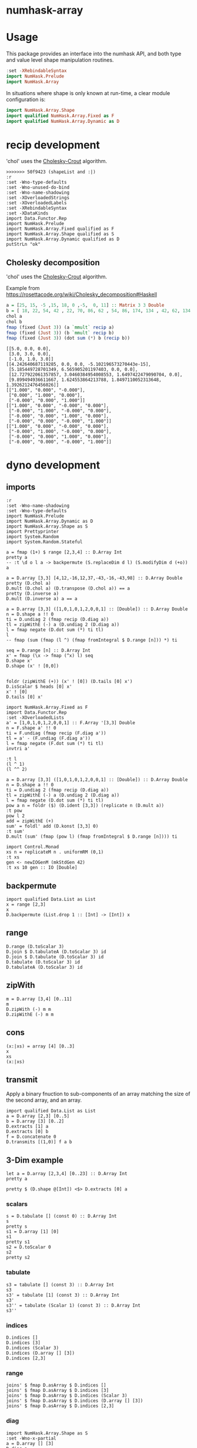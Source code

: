 

* numhask-array

[[https://hackage.haskell.org/package/numhask-array][file:https://img.shields.io/hackage/v/numhask-array.svg]] [[https://github.com/tonyday567/numhask-array/actions?query=workflow%3Ahaskell-ci][file:https://github.com/tonyday567/numhask-array/workflows/haskell-ci/badge.svg]]

* Usage

This package provides an interface into the numhask API, and both type and value level shape manipulation routines.

#+begin_src haskell
:set -XRebindableSyntax
import NumHask.Prelude
import NumHask.Array
#+end_src

In situations where shape is only known at run-time, a clear module configuration is:

#+begin_src haskell
import NumHask.Array.Shape
import qualified NumHask.Array.Fixed as F
import qualified NumHask.Array.Dynamic as D
#+end_src

* recip development

'chol' uses the [[https://en.wikipedia.org/wiki/Cholesky_decomposition#The_Cholesky_algorithm][Cholesky-Crout]] algorithm.

#+begin_src haskell-ng :results output :exports both
>>>>>>> 50f9423 (shapeList and :|)
:r
:set -Wno-type-defaults
:set -Wno-unused-do-bind
:set -Wno-name-shadowing
:set -XOverloadedStrings
:set -XOverloadedLabels
:set -XRebindableSyntax
:set -XDataKinds
import Data.Functor.Rep
import NumHask.Prelude
import NumHask.Array.Fixed qualified as F
import NumHask.Array.Shape qualified as S
import NumHask.Array.Dynamic qualified as D
putStrLn "ok"
#+end_src

** Cholesky decomposition

'chol' uses the [[https://en.wikipedia.org/wiki/Cholesky_decomposition#The_Cholesky_algorithm][Cholesky-Crout]] algorithm.

Example from https://rosettacode.org/wiki/Cholesky_decomposition#Haskell

#+begin_src haskell :results output :exports both
a = [25, 15, -5 ,15, 18, 0 ,-5,  0, 11] :: Matrix 3 3 Double
b = [ 18, 22, 54, 42 , 22, 70, 86, 62 , 54, 86, 174, 134 , 42, 62, 134, 106] :: Matrix 4 4 Double
chol a
chol b
fmap (fixed (Just 3)) (a `mmult` recip a)
fmap (fixed (Just 3)) (b `mmult` recip b)
fmap (fixed (Just 3)) (dot sum (*) b (recip b))
#+end_src

#+RESULTS:
#+begin_example
[[5.0, 0.0, 0.0],
 [3.0, 3.0, 0.0],
 [-1.0, 1.0, 3.0]]
[[4.242640687119285, 0.0, 0.0, -5.102196573270443e-15],
 [5.185449728701349, 6.565905201197403, 0.0, 0.0],
 [12.727922061357857, 3.0460384954008553, 1.6497422479090704, 0.0],
 [9.899494936611667, 1.624553864213788, 1.8497110052313648, 1.3926212476456026]]
[["1.000", "0.000", "-0.000"],
 ["0.000", "1.000", "0.000"],
 ["-0.000", "0.000", "1.000"]]
[["1.000", "0.000", "-0.000", "0.000"],
 ["-0.000", "1.000", "-0.000", "0.000"],
 ["-0.000", "0.000", "1.000", "0.000"],
 ["-0.000", "0.000", "-0.000", "1.000"]]
[["1.000", "0.000", "-0.000", "0.000"],
 ["-0.000", "1.000", "-0.000", "0.000"],
 ["-0.000", "0.000", "1.000", "0.000"],
 ["-0.000", "0.000", "-0.000", "1.000"]]
#+end_example

* dyno development

** imports

#+begin_src haskell-ng :results output
:r
:set -Wno-name-shadowing
:set -Wno-type-defaults
import NumHask.Prelude
import NumHask.Array.Dynamic as D
import NumHask.Array.Shape as S
import Prettyprinter
import System.Random
import System.Random.Stateful
#+end_src

#+RESULTS:
: [3 of 5] Compiling NumHask.Array.Dynamic ( src/NumHask/Array/Dynamic.hs, interpreted ) [Source file changed]
: Ok, five modules loaded.

#+begin_src haskell-ng :results output
a = fmap (1+) $ range [2,3,4] :: D.Array Int
pretty a
-- :t \d o l a -> backpermute (S.replaceDim d l) (S.modifyDim d (+o)) a
#+end_src

#+RESULTS:
: [[[1,2,3,4],
:   [5,6,7,8],
:   [9,10,11,12]],
:  [[13,14,15,16],
:   [17,18,19,20],
:   [21,22,23,24]]]

#+begin_src haskell-ng :results output
a = D.array [3,3] [4,12,-16,12,37,-43,-16,-43,98] :: D.Array Double
pretty (D.chol a)
D.mult (D.chol a) (D.transpose (D.chol a)) == a
pretty (D.inverse a)
D.mult (D.inverse a) a == a
#+end_src

#+RESULTS:
: [[2.0,0.0,0.0],
:  [6.0,1.0,0.0],
:  [-8.0,5.0,3.0]]
: True
: [[49.36111111111111,-13.555555555555554,2.1111111111111107],
:  [-13.555555555555554,3.7777777777777772,-0.5555555555555555],
:  [2.1111111111111107,-0.5555555555555555,0.1111111111111111]]
: False

#+begin_src haskell-ng :results output
a = D.array [3,3] ([1,0,1,0,1,2,0,0,1] :: [Double]) :: D.Array Double
n = D.shape a !! 0
ti = D.undiag 2 (fmap recip (D.diag a))
tl = zipWithE (-) a (D.undiag 2 (D.diag a))
l = fmap negate (D.dot sum (*) ti tl)
l
-- fmap (sum (fmap (l ^) (fmap fromIntegral $ D.range [n])) *) ti

seq = D.range [n] :: D.Array Int
x' = fmap (\x -> fmap (^x) l) seq
D.shape x'
D.shape (x' ! [0,0])


foldr (zipWithE (+)) (x' ! [0]) (D.tails [0] x')
D.isScalar $ heads [0] x'
x' ! [0]
D.tails [0] x'
#+end_src

#+RESULTS:
: UnsafeArray [3,3] [-0.0,-0.0,-1.0,-0.0,-0.0,-2.0,-0.0,-0.0,-0.0]
: [3]
: [3,3]
: UnsafeArray [3,3] [1.0,1.0,1.0,1.0,1.0,3.0,1.0,1.0,1.0]
: True
: UnsafeArray [3,3] [1.0,1.0,1.0,1.0,1.0,1.0,1.0,1.0,1.0]
: UnsafeArray [2] [UnsafeArray [3,3] [-0.0,-0.0,-1.0,-0.0,-0.0,-2.0,-0.0,-0.0,-0.0],UnsafeArray [3,3] [0.0,0.0,1.0,0.0,0.0,4.0,0.0,0.0,0.0]]

#+begin_src haskell-ng :results output
import NumHask.Array.Fixed as F
import Data.Functor.Rep
:set -XOverloadedLists
a' = [1,0,1,0,1,2,0,0,1] :: F.Array '[3,3] Double
n = F.shape a' !! 0
ti = F.undiag (fmap recip (F.diag a'))
tl = a' - (F.undiag (F.diag a'))
l = fmap negate (F.dot sum (*) ti tl)
invtri a'
#+end_src

#+RESULTS:
: [1.0,0.0,-1.0,0.0,1.0,-2.0,0.0,0.0,1.0]


#+begin_src haskell-ng :results output
:t l
(l ^ 1)
(l ^^ 2)
#+end_src

#+RESULTS:
: l :: F.Array [3, 3] Double
: [-0.0,-0.0,-1.0,-0.0,-0.0,-2.0,-0.0,-0.0,-0.0]
: [0.0,0.0,0.0,0.0,0.0,0.0,0.0,0.0,0.0]

#+begin_src haskell-ng :results output
a = D.array [3,3] ([1,0,1,0,1,2,0,0,1] :: [Double]) :: D.Array Double
n = D.shape a !! 0
ti = D.undiag 2 (fmap recip (D.diag a))
tl = zipWithE (-) a (D.undiag 2 (D.diag a))
l = fmap negate (D.dot sum (*) ti tl)
pow a n = foldr ($) (D.ident [3,3]) (replicate n (D.mult a))
:t pow
pow l 2
add = zipWithE (+)
sum' = foldl' add (D.konst [3,3] 0)
:t sum'
D.mult (sum' (fmap (pow l) (fmap fromIntegral $ D.range [n]))) ti
#+end_src

#+RESULTS:
: pow
:   :: (Additive a, Multiplicative a) => D.Array a -> Int -> D.Array a
: UnsafeArray [3,3] [0.0,0.0,0.0,0.0,0.0,0.0,0.0,0.0,0.0]
: sum'
:   :: (Foldable t, Additive c, Num c) => t (D.Array c) -> D.Array c
: UnsafeArray [3,3] [1.0,0.0,-1.0,0.0,1.0,-2.0,0.0,0.0,1.0]

#+begin_src haskell-ng :results output
import Control.Monad
xs n = replicateM n . uniformRM (0,1)
:t xs
gen <- newIOGenM (mkStdGen 42)
:t xs 10 gen :: IO [Double]
#+end_src

#+RESULTS:
: xs
:   :: (UniformRange a1, StatefulGen a2 m, Num a1) =>
:      Int -> a2 -> m [a1]
: xs 10 gen :: IO [Double] :: IO [Double]


** backpermute

#+begin_src haskell-ng :results output
import qualified Data.List as List
x = range [2,3]
x
D.backpermute (List.drop 1 :: [Int] -> [Int]) x
#+end_src

#+RESULTS:
: UnsafeArray [2,3] [0,1,2,3,4,5]
: UnsafeArray [3] [0,0,0]

** range

#+begin_src haskell-ng :results output
D.range (D.toScalar 3)
D.join $ D.tabulateA (D.toScalar 3) id
D.join $ D.tabulate (D.toScalar 3) id
D.tabulate (D.toScalar 3) id
D.tabulateA (D.toScalar 3) id
#+end_src

#+RESULTS:
: UnsafeArray [3] [0,1,2]
: UnsafeArray [3] [0,1,2]
: UnsafeArray [3,1] [0,1,2]
: UnsafeArray [3] [UnsafeArray [1] [0],UnsafeArray [1] [1],UnsafeArray [1] [2]]
: UnsafeArray [3] [UnsafeArray [] [0],UnsafeArray [] [1],UnsafeArray [] [2]]

** zipWith

#+begin_src haskell-ng :results output
m = D.array [3,4] [0..11]
m
D.zipWith (-) m m
D.zipWithE (-) m m
#+end_src

#+RESULTS:
: UnsafeArray [3,4] [0,1,2,3,4,5,6,7,8,9,10,11]
: UnsafeArray [3,4] [0,0,0,0,0,0,0,0,0,0,0,0]
: UnsafeArray [3,4] [0,0,0,0,0,0,0,0,0,0,0,0]

** cons

#+begin_src haskell-ng :results output
(x:|xs) = array [4] [0..3]
x
xs
(x:|xs)
#+end_src

#+RESULTS:
: UnsafeArray [] [0]
: UnsafeArray [3] [1,2,3]
: UnsafeArray [4] [0,1,2,3]


** transmit

Apply a binary fnuction to sub-components of an array matching the size of the second array, and an array.

#+begin_src haskell-ng :results output
import qualified Data.List as List
a = D.array [2,3] [0..5]
b = D.array [3] [0..2]
D.extracts [1] a
D.extracts [0] b
f = D.concatenate 0
D.transmits [(1,0)] f a b
#+end_src

#+RESULTS:
: UnsafeArray [3] [UnsafeArray [2] [0,3],UnsafeArray [2] [1,4],UnsafeArray [2] [2,5]]
: UnsafeArray [3] [UnsafeArray [] [0],UnsafeArray [] [1],UnsafeArray [] [2]]
: UnsafeArray [3,3] [0,3,0,1,4,1,2,5,2]

** 3-Dim example

#+begin_src haskell-ng :results output
let a = D.array [2,3,4] [0..23] :: D.Array Int
pretty a
#+end_src

#+RESULTS:
: [[[0,1,2,3],
:   [4,5,6,7],
:   [8,9,10,11]],
:  [[12,13,14,15],
:   [16,17,18,19],
:   [20,21,22,23]]]

#+begin_src haskell-ng :results output
pretty $ (D.shape @[Int]) <$> D.extracts [0] a
#+end_src

#+RESULTS:
: [[3,4],[3,4]]

*** scalars

#+begin_src haskell-ng :results output
s = D.tabulate [] (const 0) :: D.Array Int
s
pretty s
s1 = D.array [1] [0]
s1
pretty s1
s2 = D.toScalar 0
s2
pretty s2
#+end_src

*** tabulate

#+begin_src haskell-ng :results output
s3 = tabulate [] (const 3) :: D.Array Int
s3
s3' = tabulate [1] (const 3) :: D.Array Int
s3'
s3'' = tabulate (Scalar 1) (const 3) :: D.Array Int
s3''
#+end_src

#+RESULTS:
: Array {toShape = [], toVector = [3]}
: Array {toShape = [1], toVector = [3]}
: Array {toShape = [1], toVector = [3]}

*** indices

#+begin_src haskell-ng :results output
D.indices []
D.indices [3]
D.indices (Scalar 3)
D.indices (D.array [] [3])
D.indices [2,3]
#+end_src

#+RESULTS:
: UnsafeArray [] [[]]
: UnsafeArray [3] [[0],[1],[2]]
: UnsafeArray [] [Scalar 0,Scalar 1,Scalar 2]
: UnsafeArray [3] [UnsafeArray [1] [0],UnsafeArray [1] [1],UnsafeArray [1] [2]]
: UnsafeArray [2,3] [[0,0],[0,1],[0,2],[1,0],[1,1],[1,2]]

*** range

#+begin_src haskell-ng :results output
joins' $ fmap D.asArray $ D.indices []
joins' $ fmap D.asArray $ D.indices [3]
joins' $ fmap D.asArray $ D.indices (Scalar 3)
joins' $ fmap D.asArray $ D.indices (D.array [] [3])
joins' $ fmap D.asArray $ D.indices [2,3]
#+end_src

#+RESULTS:
: UnsafeArray [0] []
: UnsafeArray [3,1] [0,1,2]
: UnsafeArray [] [0]
: UnsafeArray [3,1] [0,1,2]
: UnsafeArray [2,3,2] [0,0,0,1,0,2,1,0,1,1,1,2]

*** diag

#+begin_src haskell-ng :results output
import NumHask.Array.Shape as S
:set -Wno-x-partial
a = D.array [] [3]
D.diag a
D.diag (D.array [3] [1,2,3])
D.diag (D.ident [3,2])
-- D.tabulate [S.minimum (zero:D.shape a)] (\xs -> index a (replicate (D.rank a) (head xs)))
-- D.tabulate [] (\xs -> index a (replicate (D.rank a) (head xs)))
-- S.minimum ((D.shape a) :: [Int])
-- index a []

#+end_src

#+RESULTS:
: Array {toShape = [], toVector = [3]}
: Array {toShape = [3], toVector = [1,2,3]}
: Array {toShape = [2], toVector = [1,1]}

** indexes

#+begin_src haskell-ng :results output
D.indexes [2] [1] (D.array [] [3::Int])
D.indexes [0] [2] (D.array [3] [0..2::Int])
m = D.reshape [2,3] (D.range [6])
pretty m
D.indexes [1] [0] (D.reshape [2,3] (D.range [6]))
D.indexes [1] [2] (D.reshape [2,3] (D.range [6]))
D.indexes [0,1] [1,2] (D.reshape [2,3] (D.range [6]))
#+end_src

#+RESULTS:
: Array {toShape = [], toVector = [3]}
: Array {toShape = [], toVector = [2]}
: [[0,1,2],
:  [3,4,5]]
: Array {toShape = [2], toVector = [0,3]}
: Array {toShape = [2], toVector = [2,5]}
: Array {toShape = [], toVector = [5]}

#+begin_src haskell-ng :results output
:t D.index @[Int]
:t \a -> D.index @_ @[Int] a
:t D.index @_ @[Int]
#+end_src

#+RESULTS:
: D.index @[Int] :: FromVector [Int] Int => D.Array a -> [Int] -> a
: \a -> D.index @_ @[Int] a
:   :: FromVector w Int => D.Array [Int] -> w -> [Int]
: D.index @_ @[Int]
:   :: FromVector w Int => D.Array [Int] -> w -> [Int]

** folds



#+begin_src haskell-ng :results output
pretty $ D.folds [0,1] (sum . fmap (const one)) a
#+end_src

#+RESULTS:
#+begin_example
<interactive>:193:18: error: [GHC-83865]
    • Couldn't match expected type: D.Array Int -> b0
                  with actual type: [a1]
    • In the first argument of ‘D.folds’, namely ‘[0, 1]’
      In the second argument of ‘($)’, namely
        ‘D.folds [0, 1] (sum . fmap (const one)) a’
      In the expression:
        pretty $ D.folds [0, 1] (sum . fmap (const one)) a

<interactive>:193:25: error: [GHC-83865]
    • Couldn't match type ‘(->) (f0 a0)’ with ‘[]’
      Expected: [Int]
        Actual: f0 a0 -> Int
    • Probable cause: ‘(.)’ is applied to too few arguments
      In the second argument of ‘D.folds’, namely
        ‘(sum . fmap (const one))’
      In the second argument of ‘($)’, namely
        ‘D.folds [0, 1] (sum . fmap (const one)) a’
      In the expression:
        pretty $ D.folds [0, 1] (sum . fmap (const one)) a
#+end_example

** extracts

#+begin_src haskell-ng :results output
D.extracts [0,1] a
#+end_src

#+RESULTS:
: Array {toShape = [2,3], toVector = [Array {toShape = [4], toVector = [0,1,2,3]},Array {toShape = [4], toVector = [4,5,6,7]},Array {toShape = [4], toVector = [8,9,10,11]},Array {toShape = [4], toVector = [12,13,14,15]},Array {toShape = [4], toVector = [16,17,18,19]},Array {toShape = [4], toVector = [20,21,22,23]}]}

#+begin_src haskell-ng :results output
D.joins [0,1] (D.extracts [0,1] a)
#+end_src

#+RESULTS:
: Array {toShape = [2,3,4], toVector = [0,1,2,3,4,5,6,7,8,9,10,11,12,13,14,15,16,17,18,19,20,21,22,23]}

#+begin_src haskell-ng :results output
D.joins [0,1] $ D.extracts [1,0] $ D.joins [1,0] (D.extracts [0,1] a)
#+end_src

#+RESULTS:
: Array {toShape = [2,3,4], toVector = [0,1,2,3,4,5,6,7,8,9,10,11,12,13,14,15,16,17,18,19,20,21,22,23]}

#+begin_src haskell-ng :results output
pretty $ D.maps (D.reverses [0]) [0] a
#+end_src

#+RESULTS:
: [[[0,1,2,3],
:   [4,5,6,7],
:   [8,9,10,11]],
:  [[12,13,14,15],
:   [16,17,18,19],
:   [20,21,22,23]]]

#+begin_src haskell-ng :results output
pretty $ D.insert 2 2 a (D.array [2,3] [100..105])
#+end_src

#+RESULTS:
: [[[0,1,100,2,3],
:   [4,5,101,6,7],
:   [8,9,102,10,11]],
:  [[12,13,103,14,15],
:   [16,17,104,18,19],
:   [20,21,105,22,23]]]

** dimension

#+begin_src haskell-ng :results output
S.index (D.shape a) 2
#+end_src

#+RESULTS:
: 4

** reverses

#+begin_src haskell-ng :results output
S.reverseIndex [0] [] []
S.reverseIndex [0] [5] [0]
S.reverseIndex [0] [5] [4]
S.reverseIndex [2] [2,3,4] [0,1,2]
#+end_src

#+RESULTS:
: []
: [4]
: [0]
: [0,1,1]

#+begin_src haskell-ng :results output
:t (\ds ns xs -> fmap (\(i,x,n) -> bool x (n-1-x) (i `elem` ds)) (zip3 [0..] xs ns))
#+end_src

#+RESULTS:
: (\ds ns xs -> fmap (\(i,x,n) -> bool x (n-1-x) (i `elem` ds)) (zip3 [0..] xs ns))
:   :: (Subtractive b, Foldable t, Eq a, Num b, Num a, Enum a) =>
:      t a -> [b] -> [b] -> [b]

#+begin_src haskell-ng :results output
pretty $ D.reverses [0] $ D.array [3,2] [1..6]
#+end_src

#+RESULTS:
: [[5,6],
:  [3,4],
:  [1,2]]

#+begin_src haskell-ng :results output
import Data.Proxy
import NumHask.Array.Fixed as F
:t with (D.array @[Int] [2,3,4] [1..24]) (NumHask.Array.Fixed.indexes (Proxy :: Proxy '[0,1]) [1,1] :: F.Array '[2,3,4] Int -> F.Array '[4] Int)

pretty $ with (D.array @[Int] [2,3,4] [1..24]) (NumHask.Array.Fixed.indexes (Proxy :: Proxy '[0,1]) [1,1] :: F.Array '[2,3,4] Int -> F.Array '[4] Int)
#+end_src

#+RESULTS:
: with (D.array @[Int] [2,3,4] [1..24]) (NumHask.Array.Fixed.indexes (Proxy :: Proxy '[0,1]) [1,1] :: F.Array '[2,3,4] Int -> F.Array '[4] Int)
:   :: F.Array '[4] Int
: [17,18,19,20]

** cons

#+begin_src haskell-ng :results output
let a = D.array [2,3,4] [0..23] :: D.Array Int
a
#+end_src

#+RESULTS:
: UnsafeArray [2,3,4] [0,1,2,3,4,5,6,7,8,9,10,11,12,13,14,15,16,17,18,19,20,21,22,23]

#+begin_src haskell-ng :results output
m = D.array [3,2] [0..5]
(x:|xs) = D.array [3,2] [0..5]
pretty x
pretty xs
#+end_src

#+RESULTS:
#+begin_example
[0,1]
[0,2,4]
<interactive>:402:1: error: [GHC-87543]
    Ambiguous occurrence ‘indexes’.
    It could refer to
       either ‘F.indexes’,
              imported from ‘NumHask.Array.Fixed’
              (and originally defined at src/NumHask/Array/Fixed.hs:486:1-7),
           or ‘D.indexes’,
              imported from ‘NumHask.Array.Dynamic’
              (and originally defined at src/NumHask/Array/Dynamic.hs:489:1-7).
#+end_example

#+begin_src haskell-ng :results output
D.indexes' [(0,0)] m
D.drops [1,0] m
#+end_src

#+RESULTS:
: UnsafeArray [2] [0,1]
: UnsafeArray [2,2] [2,3,4,5]
#+begin_src haskell-ng :results output
:t foldl'
#+end_src

#+RESULTS:
: foldl' :: Foldable t => (b -> a -> b) -> b -> t a -> b

* scalar applications

#+begin_src haskell-ng :results output
S.shapen [] 20
S.flatten [] []
S.deleteDim [] 2
S.replaceDim 0 1 []
S.modifyDim 0 (+1) []
S.replaceDim 1 3 []
S.reverseIndex [0] [] []
S.rotateIndex [(0,1)] [] [1]
#+end_src

#+RESULTS:
: []
: 0
: True
: []
: []
: []
: []
: []
: [1]

#+begin_src haskell-ng :results output
D.stretch 0 (D.toScalar 1)
#+end_src

#+RESULTS:
: UnsafeArray [1] [1]

#+begin_src haskell-ng :results output
x = D.toScalar 1 :: D.Array Int
y = D.toScalar 2 :: D.Array Int
D.length x
fmap (+1) x
-- > toScalar x == D.tabulate [] (const x)
D.index x []
D.indices []
D.indexes [] x
D.indexes [(0,0)] x
D.indexes [(2,2)] x
D.takes [] x
D.takes [(0,1)] x
D.takes [(1,1)] x

-- D.drops [(0,0)] x
-- D.row 0 (D.toScalar 2)
-- D.concatenate 0 (D.toScalar 2) (D.toScalar 3)
#+end_src

#+RESULTS:
#+begin_example
1
UnsafeArray [] [2]
1
UnsafeArray [] [[]]
UnsafeArray [] [1]
UnsafeArray [] [1]
UnsafeArray [] [1]
UnsafeArray [] [1]
UnsafeArray [1] [1]
UnsafeArray [1] [1]
#+end_example

#+begin_src haskell-ng :results output
A.divide (D.toScalar 1) (D.toScalar 2)
#+end_src

#+RESULTS:
: Right (UnsafeArray [] [0.5])

* fixed

#+begin_src haskell-ng :results output
:set -XPolyKinds
:t Array @[2,3]

#+end_src

#+RESULTS:
: Array @[2,3] :: Data.Vector.Vector a -> Array [2, 3] a

#+begin_src haskell-ng :results output
fromList [1..24] :: Array [2,3,4] Int
#+end_src

#+RESULTS:
: [[[1, 2, 3, 4],
:   [5, 6, 7, 8],
:   [9, 10, 11, 12]],
:  [[13, 14, 15, 16],
:   [17, 18, 19, 20],
:   [21, 22, 23, 24]]]

* reference

[[https://link.springer.com/chapter/10.1007/978-3-662-54434-1_21][APLicative Programming with Naperian Functors]]
